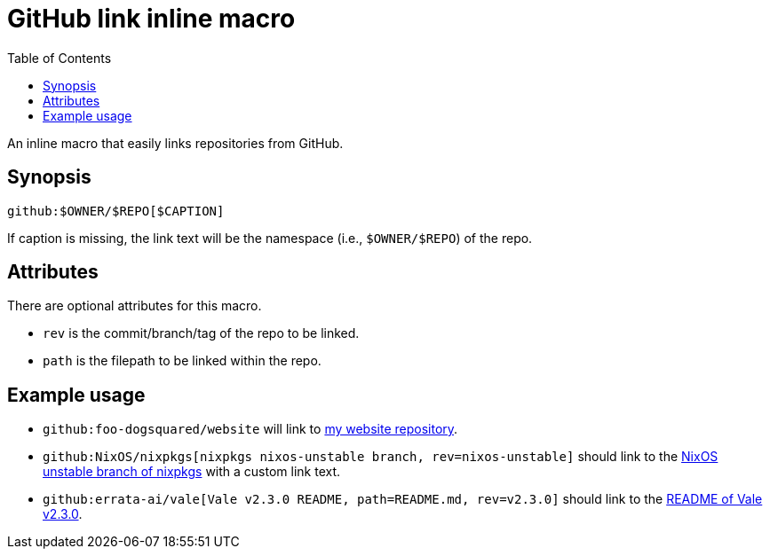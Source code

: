 = GitHub link inline macro
:toc:


An inline macro that easily links repositories from GitHub.


== Synopsis

[source, asciidoc]
----
github:$OWNER/$REPO[$CAPTION]
----

If caption is missing, the link text will be the namespace (i.e., `$OWNER/$REPO`) of the repo.


== Attributes

There are optional attributes for this macro.

- `rev` is the commit/branch/tag of the repo to be linked.

- `path` is the filepath to be linked within the repo.


== Example usage

- `github:foo-dogsquared/website` will link to link:https://github.com/foo-dogsquared/website[my website repository].

- `github:NixOS/nixpkgs[nixpkgs nixos-unstable branch, rev=nixos-unstable]` should link to the link:https://github.com/NixOS/nixpkgs/tree/nixos-unstable[NixOS unstable branch of nixpkgs] with a custom link text.

- `github:errata-ai/vale[Vale v2.3.0 README, path=README.md, rev=v2.3.0]` should link to the link:https://github.com/errata-ai/vale/blob/v2.3.0/README.md[README of Vale v2.3.0].
